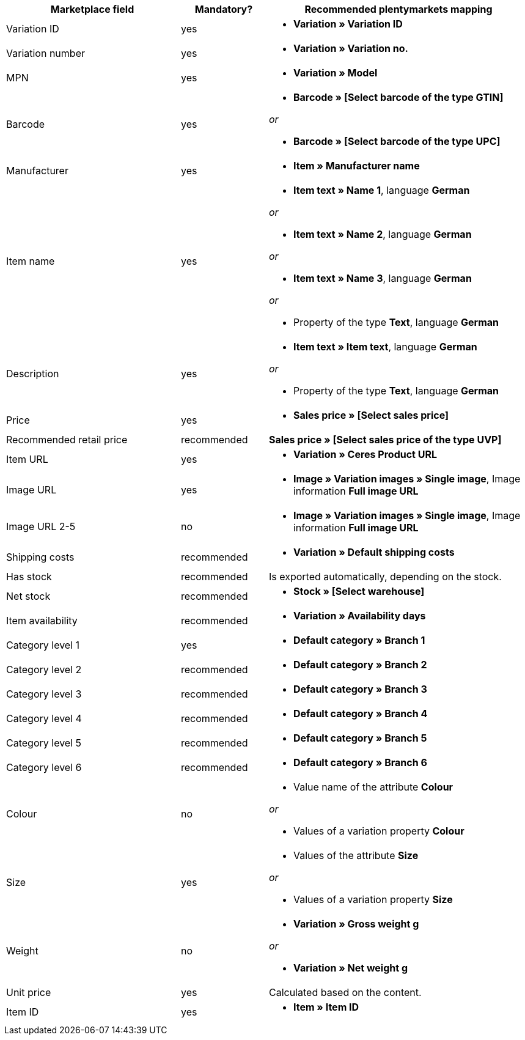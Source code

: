 
[[recommended-mappings]]
[cols="2,1,3a"]
|====
|Marketplace field |Mandatory? |Recommended plentymarkets mapping

| Variation ID
| yes
| * *Variation » Variation ID*

| Variation number
| yes
| * *Variation » Variation no.*

| MPN
| yes
| * *Variation » Model*

| Barcode
| yes
| * *Barcode » [Select barcode of the type GTIN]*

_or_

* *Barcode » [Select barcode of the type UPC]*

| Manufacturer
| yes
| * *Item » Manufacturer name*

| Item name
| yes
| * *Item text » Name 1*, language *German*

_or_

* *Item text » Name 2*, language *German*

_or_

* *Item text » Name 3*, language *German*

_or_

* Property of the type *Text*, language *German*

| Description
| yes
| * *Item text » Item text*, language *German*

_or_

* Property of the type *Text*, language *German*

| Price
| yes
| * *Sales price » [Select sales price]*

| Recommended retail price
| recommended
| *Sales price » [Select sales price of the type UVP]*

| Item URL
| yes
| * *Variation » Ceres Product URL*

| Image URL
| yes
| * *Image » Variation images » Single image*, Image information *Full image URL*

| Image URL 2-5
| no
| * *Image » Variation images » Single image*, Image information *Full image URL*

| Shipping costs
| recommended
| * *Variation » Default shipping costs*

| Has stock
| recommended
| Is exported automatically, depending on the stock.

| Net stock
| recommended
| * *Stock » [Select warehouse]*

| Item availability
| recommended
| * *Variation » Availability days*

| Category level 1
| yes
| * *Default category » Branch 1*

| Category level 2
| recommended
| * *Default category » Branch 2*

| Category level 3
| recommended
| * *Default category » Branch 3*


| Category level 4
| recommended
| * *Default category » Branch 4*

| Category level 5
| recommended
| * *Default category » Branch 5*

| Category level 6
| recommended
| * *Default category » Branch 6*

| Colour
| no
| * Value name of the attribute *Colour*

_or_

* Values of a variation property *Colour* +

| Size
| yes
| * Values of the attribute *Size*

_or_

* Values of a variation property *Size*

| Weight
| no
| * *Variation » Gross weight g*

_or_

* *Variation » Net weight g*

| Unit price
| yes
| Calculated based on the content.

| Item ID
| yes
| * *Item » Item ID*
|====

